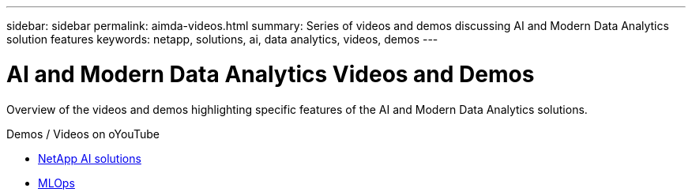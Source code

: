 ---
sidebar: sidebar
permalink: aimda-videos.html
summary: Series of videos and demos discussing AI and Modern Data Analytics solution features
keywords: netapp, solutions, ai, data analytics, videos, demos
---

= AI and Modern Data Analytics Videos and Demos
:hardbreaks:
:nofooter:
:icons: font
:linkattrs:
:table-stripes: odd
:imagesdir: ./media/

[.lead]
Overview of the videos and demos highlighting specific features of the AI and Modern Data Analytics solutions.

.Demos / Videos on oYouTube
* link:https://www.youtube.com/playlist?list=PLdXI3bZJEw7nSrRhuolRPYqvSlGLuTOAO[NetApp AI solutions]

* link:https://www.youtube.com/playlist?list=PLdXI3bZJEw7n1sWK-QGq4QMI1VBJS-ZZW[MLOps]
